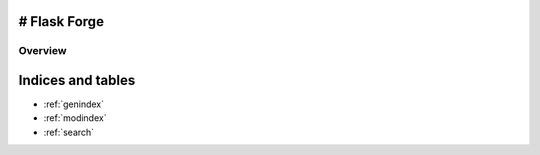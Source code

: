 # Flask Forge
=================

Overview
--------


Indices and tables
==================

* :ref:`genindex`
* :ref:`modindex`
* :ref:`search`
